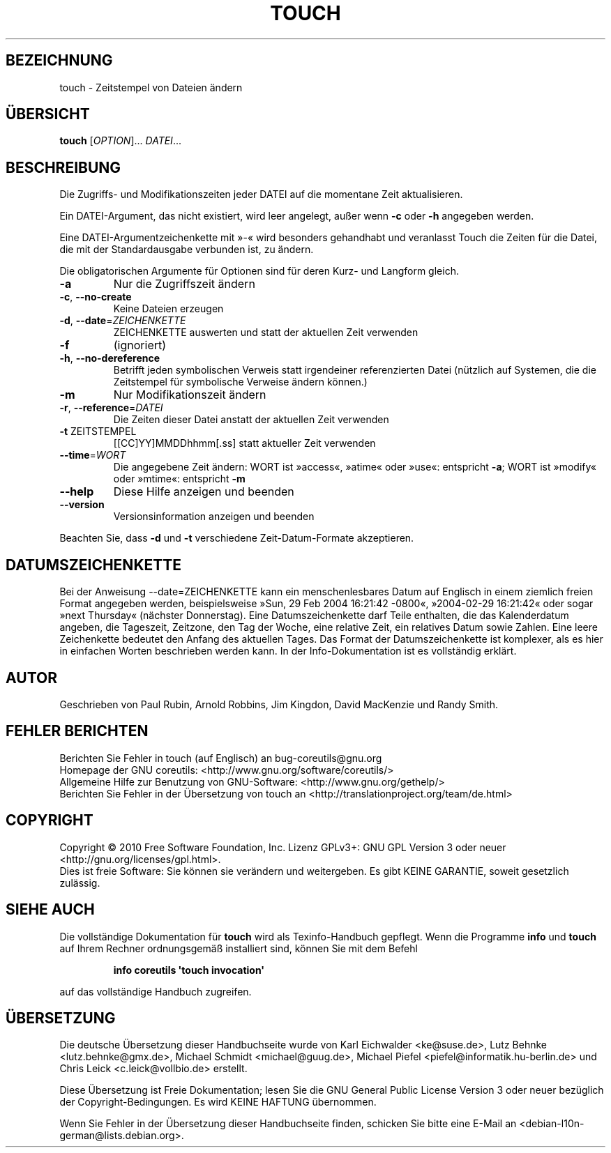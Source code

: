 .\" DO NOT MODIFY THIS FILE!  It was generated by help2man 1.35.
.\"*******************************************************************
.\"
.\" This file was generated with po4a. Translate the source file.
.\"
.\"*******************************************************************
.TH TOUCH 1 "April 2010" "GNU coreutils 8.5" "Dienstprogramme für Benutzer"
.SH BEZEICHNUNG
touch \- Zeitstempel von Dateien ändern
.SH ÜBERSICHT
\fBtouch\fP [\fIOPTION\fP]... \fIDATEI\fP...
.SH BESCHREIBUNG
.\" Add any additional description here
.PP
Die Zugriffs‐ und Modifikationszeiten jeder DATEI auf die momentane Zeit
aktualisieren.
.PP
Ein DATEI\-Argument, das nicht existiert, wird leer angelegt, außer wenn
\fB\-c\fP oder \fB\-h\fP angegeben werden.
.PP
Eine DATEI\-Argumentzeichenkette mit »\-« wird besonders gehandhabt und
veranlasst Touch die Zeiten für die Datei, die mit der Standardausgabe
verbunden ist, zu ändern.
.PP
Die obligatorischen Argumente für Optionen sind für deren Kurz\- und Langform
gleich.
.TP 
\fB\-a\fP
Nur die Zugriffszeit ändern
.TP 
\fB\-c\fP, \fB\-\-no\-create\fP
Keine Dateien erzeugen
.TP 
\fB\-d\fP, \fB\-\-date\fP=\fIZEICHENKETTE\fP
ZEICHENKETTE auswerten und statt der aktuellen Zeit verwenden
.TP 
\fB\-f\fP
(ignoriert)
.TP 
\fB\-h\fP, \fB\-\-no\-dereference\fP
Betrifft jeden symbolischen Verweis statt irgendeiner referenzierten Datei
(nützlich auf Systemen, die die Zeitstempel für symbolische Verweise ändern
können.)
.TP 
\fB\-m\fP
Nur Modifikationszeit ändern
.TP 
\fB\-r\fP, \fB\-\-reference\fP=\fIDATEI\fP
Die Zeiten dieser Datei anstatt der aktuellen Zeit verwenden
.TP 
\fB\-t\fP ZEITSTEMPEL
[[CC]YY]MMDDhhmm[.ss] statt aktueller Zeit verwenden
.TP 
\fB\-\-time\fP=\fIWORT\fP
Die angegebene Zeit ändern: WORT ist »access«, »atime« oder »use«:
entspricht \fB\-a\fP; WORT ist »modify« oder »mtime«: entspricht \fB\-m\fP
.TP 
\fB\-\-help\fP
Diese Hilfe anzeigen und beenden
.TP 
\fB\-\-version\fP
Versionsinformation anzeigen und beenden
.PP
Beachten Sie, dass \fB\-d\fP und \fB\-t\fP verschiedene Zeit‐Datum‐Formate
akzeptieren.
.SH DATUMSZEICHENKETTE
.\" NOTE: keep this paragraph in sync with the one in date.x
Bei der Anweisung \-\-date=ZEICHENKETTE kann ein menschenlesbares Datum auf
Englisch in einem ziemlich freien Format angegeben werden, beispielsweise
»Sun, 29 Feb 2004 16:21:42 \-0800«, »2004\-02\-29 16:21:42« oder sogar »next
Thursday« (nächster Donnerstag). Eine Datumszeichenkette darf Teile
enthalten, die das Kalenderdatum angeben, die Tageszeit, Zeitzone, den Tag
der Woche, eine relative Zeit, ein relatives Datum sowie Zahlen. Eine leere
Zeichenkette bedeutet den Anfang des aktuellen Tages. Das Format der
Datumszeichenkette ist komplexer, als es hier in einfachen Worten
beschrieben werden kann. In der Info\-Dokumentation ist es vollständig
erklärt.
.SH AUTOR
Geschrieben von Paul Rubin, Arnold Robbins, Jim Kingdon, David MacKenzie und
Randy Smith.
.SH "FEHLER BERICHTEN"
Berichten Sie Fehler in touch (auf Englisch) an bug\-coreutils@gnu.org
.br
Homepage der GNU coreutils: <http://www.gnu.org/software/coreutils/>
.br
Allgemeine Hilfe zur Benutzung von GNU\-Software:
<http://www.gnu.org/gethelp/>
.br
Berichten Sie Fehler in der Übersetzung von touch an
<http://translationproject.org/team/de.html>
.SH COPYRIGHT
Copyright \(co 2010 Free Software Foundation, Inc. Lizenz GPLv3+: GNU GPL
Version 3 oder neuer <http://gnu.org/licenses/gpl.html>.
.br
Dies ist freie Software: Sie können sie verändern und weitergeben. Es gibt
KEINE GARANTIE, soweit gesetzlich zulässig.
.SH "SIEHE AUCH"
Die vollständige Dokumentation für \fBtouch\fP wird als Texinfo\-Handbuch
gepflegt. Wenn die Programme \fBinfo\fP und \fBtouch\fP auf Ihrem Rechner
ordnungsgemäß installiert sind, können Sie mit dem Befehl
.IP
\fBinfo coreutils \(aqtouch invocation\(aq\fP
.PP
auf das vollständige Handbuch zugreifen.

.SH ÜBERSETZUNG
Die deutsche Übersetzung dieser Handbuchseite wurde von
Karl Eichwalder <ke@suse.de>,
Lutz Behnke <lutz.behnke@gmx.de>,
Michael Schmidt <michael@guug.de>,
Michael Piefel <piefel@informatik.hu-berlin.de>
und
Chris Leick <c.leick@vollbio.de>
erstellt.

Diese Übersetzung ist Freie Dokumentation; lesen Sie die
GNU General Public License Version 3 oder neuer bezüglich der
Copyright-Bedingungen. Es wird KEINE HAFTUNG übernommen.

Wenn Sie Fehler in der Übersetzung dieser Handbuchseite finden,
schicken Sie bitte eine E-Mail an <debian-l10n-german@lists.debian.org>.
